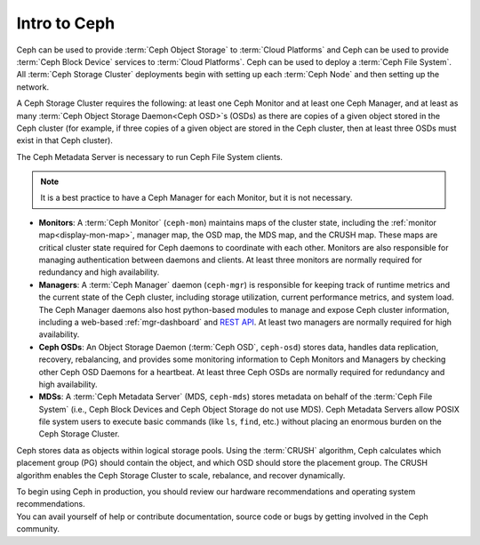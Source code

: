 ===============
 Intro to Ceph
===============

Ceph can be used to provide :term:`Ceph Object Storage` to :term:`Cloud
Platforms` and Ceph can be used to provide :term:`Ceph Block Device` services
to :term:`Cloud Platforms`. Ceph can be used to deploy a :term:`Ceph File
System`.  All :term:`Ceph Storage Cluster` deployments begin with setting up
each :term:`Ceph Node` and then setting up the network. 

A Ceph Storage Cluster requires the following: at least one Ceph Monitor and at
least one Ceph Manager, and at least as many :term:`Ceph Object Storage
Daemon<Ceph OSD>`\s (OSDs) as there are copies of a given object stored in the
Ceph cluster (for example, if three copies of a given object are stored in the
Ceph cluster, then at least three OSDs must exist in that Ceph cluster).

The Ceph Metadata Server is necessary to run Ceph File System clients.

.. note::

   It is a best practice to have a Ceph Manager for each Monitor, but it is not
   necessary. 

.. ditaa::

            +---------------+ +------------+ +------------+ +---------------+
            |      OSDs     | | Monitors   | |  Managers  | |      MDSs     |
            +---------------+ +------------+ +------------+ +---------------+

- **Monitors**: A :term:`Ceph Monitor` (``ceph-mon``) maintains maps of the
  cluster state, including the :ref:`monitor map<display-mon-map>`, manager
  map, the OSD map, the MDS map, and the CRUSH map.  These maps are critical
  cluster state required for Ceph daemons to coordinate with each other.
  Monitors are also responsible for managing authentication between daemons and
  clients.  At least three monitors are normally required for redundancy and
  high availability.

- **Managers**: A :term:`Ceph Manager` daemon (``ceph-mgr``) is
  responsible for keeping track of runtime metrics and the current
  state of the Ceph cluster, including storage utilization, current
  performance metrics, and system load.  The Ceph Manager daemons also
  host python-based modules to manage and expose Ceph cluster
  information, including a web-based :ref:`mgr-dashboard` and
  `REST API`_.  At least two managers are normally required for high
  availability.

- **Ceph OSDs**: An Object Storage Daemon (:term:`Ceph OSD`,
  ``ceph-osd``) stores data, handles data replication, recovery,
  rebalancing, and provides some monitoring information to Ceph
  Monitors and Managers by checking other Ceph OSD Daemons for a
  heartbeat. At least three Ceph OSDs are normally required for 
  redundancy and high availability.

- **MDSs**: A :term:`Ceph Metadata Server` (MDS, ``ceph-mds``) stores
  metadata on behalf of the :term:`Ceph File System` (i.e., Ceph Block
  Devices and Ceph Object Storage do not use MDS). Ceph Metadata
  Servers allow POSIX file system users to execute basic commands (like
  ``ls``, ``find``, etc.) without placing an enormous burden on the
  Ceph Storage Cluster.

Ceph stores data as objects within logical storage pools. Using the
:term:`CRUSH` algorithm, Ceph calculates which placement group (PG) should
contain the object, and which OSD should store the placement group.  The
CRUSH algorithm enables the Ceph Storage Cluster to scale, rebalance, and
recover dynamically.

.. _REST API: ../../mgr/restful

.. container:: columns-2

   .. container:: column

      .. raw:: html

          <h3>Recommendations</h3>

      To begin using Ceph in production, you should review our hardware
      recommendations and operating system recommendations.

      .. toctree::
         :maxdepth: 2

         Hardware Recommendations <hardware-recommendations>
         OS Recommendations <os-recommendations>

   .. container:: column

      .. raw:: html

          <h3>Get Involved</h3>

      You can avail yourself of help or contribute documentation, source
      code or bugs by getting involved in the Ceph community.

      .. toctree::
         :maxdepth: 2

         get-involved
         documenting-ceph
